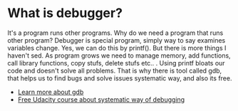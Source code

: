 * What is debugger?
  It's a program runs other programs. Why do we need a program that
  runs other program? Debugger is special program, simply way to say
  examines variables change. Yes, we can do this by printf(). But
  there is more things I haven't sed. As program grows we need to
  manage memory, add functions, call library functions, copy stufs,
  delete stufs etc.. . Using printf bloats our code and doesn't solve
  all problems. That is why there is tool called gdb, that helps us
  to find bugs and solve issues systematic way, and also its free.
  - [[http://www.unknownroad.com/rtfm/gdbtut/gdbtoc.html][Learn more about gdb]]
  - [[https://www.udacity.com/course/software-debugging--cs259][Free Udacity course about systematic way of debugging]]
